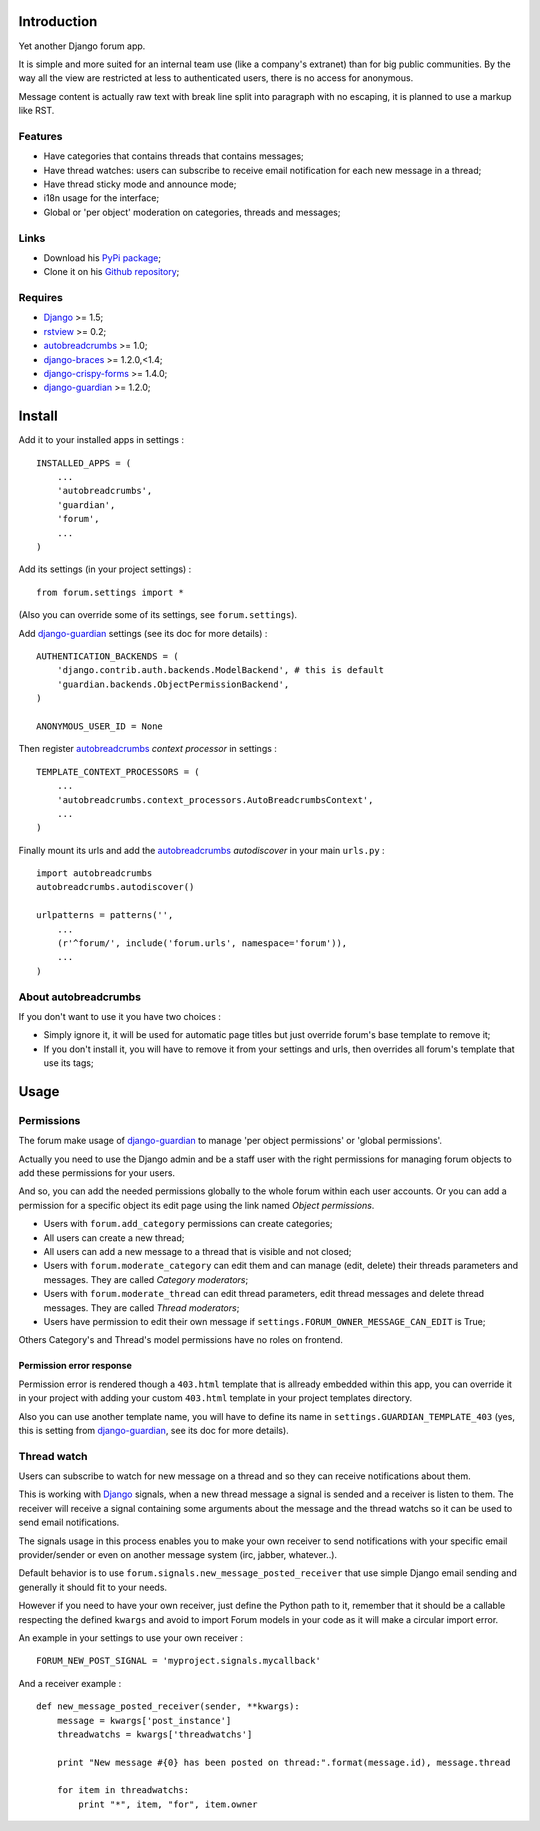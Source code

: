 .. _Django: https://www.djangoproject.com/
.. _rstview: https://github.com/sveetch/rstview
.. _autobreadcrumbs: https://github.com/sveetch/autobreadcrumbs
.. _django-braces: https://github.com/brack3t/django-braces/
.. _django-guardian: https://github.com/lukaszb/django-guardian
.. _django-crispy-forms: https://github.com/maraujop/django-crispy-forms

Introduction
============

Yet another Django forum app.

It is simple and more suited for an internal team use (like a company's extranet) than for big public communities. By the way all the view are restricted at less to authenticated users, there is no access for anonymous.

Message content is actually raw text with break line split into paragraph with no escaping, it is planned to use a markup like RST.

Features
--------

* Have categories that contains threads that contains messages;
* Have thread watches: users can subscribe to receive email notification for each new message in a thread;
* Have thread sticky mode and announce mode;
* i18n usage for the interface;
* Global or 'per object' moderation on categories, threads and messages;

Links
-----

* Download his `PyPi package <http://pypi.python.org/pypi/emencia-django-forum>`_;
* Clone it on his `Github repository <https://github.com/emencia/emencia-django-forum>`_;

Requires
--------

* `Django`_ >= 1.5;
* `rstview`_ >= 0.2;
* `autobreadcrumbs`_ >= 1.0;
* `django-braces`_ >= 1.2.0,<1.4;
* `django-crispy-forms`_ >= 1.4.0;
* `django-guardian`_ >= 1.2.0;

Install
=======

Add it to your installed apps in settings : ::

    INSTALLED_APPS = (
        ...
        'autobreadcrumbs',
        'guardian',
        'forum',
        ...
    )

Add its settings (in your project settings) :

::

    from forum.settings import *

(Also you can override some of its settings, see ``forum.settings``).

Add `django-guardian`_ settings (see its doc for more details) :

::

    AUTHENTICATION_BACKENDS = (
        'django.contrib.auth.backends.ModelBackend', # this is default
        'guardian.backends.ObjectPermissionBackend',
    )

    ANONYMOUS_USER_ID = None

Then register `autobreadcrumbs`_ *context processor* in settings :

::

    TEMPLATE_CONTEXT_PROCESSORS = (
        ...
        'autobreadcrumbs.context_processors.AutoBreadcrumbsContext',
        ...
    )


Finally mount its urls and add the `autobreadcrumbs`_ *autodiscover* in your main ``urls.py`` : ::

    import autobreadcrumbs
    autobreadcrumbs.autodiscover()

    urlpatterns = patterns('',
        ...
        (r'^forum/', include('forum.urls', namespace='forum')),
        ...
    )

About autobreadcrumbs
---------------------

If you don't want to use it you have two choices :

* Simply ignore it, it will be used for automatic page titles but just override forum's base template to remove it;
* If you don't install it, you will have to remove it from your settings and urls, then overrides all forum's template that use its tags;

Usage
=====

Permissions
-----------

The forum make usage of `django-guardian`_ to manage 'per object permissions' or 'global permissions'.

Actually you need to use the Django admin and be a staff user with the right permissions for managing forum objects to add these permissions for your users.

And so, you can add the needed permissions globally to the whole forum within each user accounts. Or you can add a permission for a specific object its edit page using the link named *Object permissions*.

* Users with ``forum.add_category`` permissions can create categories;
* All users can create a new thread;
* All users can add a new message to a thread that is visible and not closed;
* Users with ``forum.moderate_category`` can edit them and can manage (edit, delete) their threads parameters and messages. They are called *Category moderators*;
* Users with ``forum.moderate_thread`` can edit thread parameters, edit thread messages and delete thread messages. They are called *Thread moderators*;
* Users have permission to edit their own message if ``settings.FORUM_OWNER_MESSAGE_CAN_EDIT`` is True;


Others Category's and Thread's model permissions have no roles on frontend.

Permission error response
.........................

Permission error is rendered though a ``403.html`` template that is allready embedded within this app, you can override it in your project with adding your custom ``403.html`` template in your project templates directory.

Also you can use another template name, you will have to define its name in ``settings.GUARDIAN_TEMPLATE_403`` (yes, this is setting from `django-guardian`_, see its doc for more details).

Thread watch
------------

Users can subscribe to watch for new message on a thread and so they can receive notifications about them.

This is working with `Django`_ signals, when a new thread message a signal is sended and a receiver is listen to them. The receiver will receive a signal containing some arguments about the message and the thread watchs so it can be used to send email notifications.

The signals usage in this process enables you to make your own receiver to send notifications with your specific email provider/sender or even on another message system (irc, jabber, whatever..).

Default behavior is to use ``forum.signals.new_message_posted_receiver`` that use simple Django email sending and generally it should fit to your needs.

However if you need to have your own receiver, just define the Python path to it, remember that it should be a callable respecting the defined ``kwargs`` and avoid to import Forum models in your code as it will make a circular import error.

An example in your settings to use your own receiver : ::

    FORUM_NEW_POST_SIGNAL = 'myproject.signals.mycallback'

And a receiver example : ::

    def new_message_posted_receiver(sender, **kwargs):
        message = kwargs['post_instance']
        threadwatchs = kwargs['threadwatchs']
        
        print "New message #{0} has been posted on thread:".format(message.id), message.thread
        
        for item in threadwatchs:
            print "*", item, "for", item.owner
